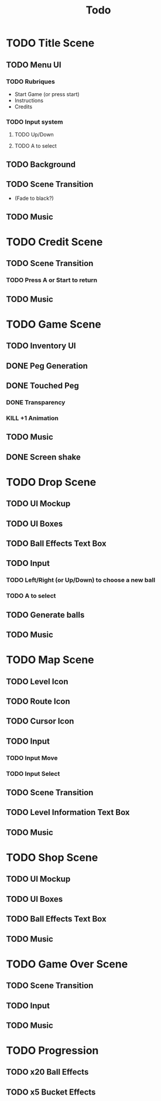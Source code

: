 #+title: Todo

* TODO Title Scene
** TODO Menu UI
*** TODO Rubriques
- Start Game (or press start)
- Instructions
- Credits
*** TODO Input system
**** TODO Up/Down
**** TODO A to select
** TODO Background
** TODO Scene Transition
- (Fade to black?)
** TODO Music

* TODO Credit Scene
** TODO Scene Transition
*** TODO Press A or Start to return
** TODO Music

* TODO Game Scene
** TODO Inventory UI
** DONE Peg Generation
** DONE Touched Peg
*** DONE Transparency
*** KILL +1 Animation
** TODO Music
** DONE Screen shake

* TODO Drop Scene
** TODO UI Mockup
** TODO UI Boxes
** TODO Ball Effects Text Box
** TODO Input
*** TODO Left/Right (or Up/Down) to choose a new ball
*** TODO A to select
** TODO Generate balls
** TODO Music

* TODO Map Scene
** TODO Level Icon
** TODO Route Icon
** TODO Cursor Icon
** TODO Input
*** TODO Input Move
*** TODO Input Select
** TODO Scene Transition
** TODO Level Information Text Box
** TODO Music

* TODO Shop Scene
** TODO UI Mockup
** TODO UI Boxes
** TODO Ball Effects Text Box
** TODO Music

* TODO Game Over Scene
** TODO Scene Transition
** TODO Input
** TODO Music

* TODO Progression
** TODO x20 Ball Effects
** TODO x5 Bucket Effects
